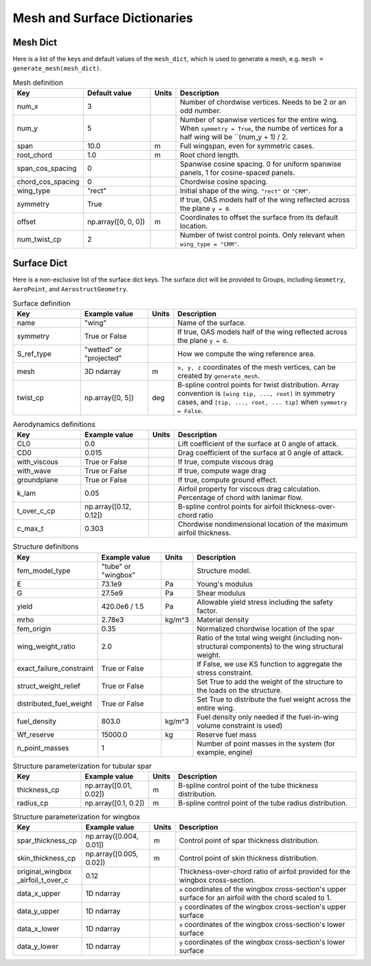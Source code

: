 .. _Mesh and Surface Dict:

Mesh and Surface Dictionaries
=============================

Mesh Dict
---------

Here is a list of the keys and default values of the ``mesh_dict``, which is used to generate a mesh, e.g. ``mesh = generate_mesh(mesh_dict)``.

.. list-table:: Mesh definition
    :widths: 20 20 5 55
    :header-rows: 1

    * - Key
      - Default value
      - Units
      - Description
    * - num_x
      - 3
      - 
      - Number of chordwise vertices. Needs to be 2 or an odd number.
    * - num_y
      - 5
      - 
      - Number of spanwise vertices for the entire wing. When ``symmetry = True``, the numbe of vertices for a half wing will be ``(num_y + 1) / 2.
    * - span
      - 10.0
      - m
      - Full wingspan, even for symmetric cases. 
    * - root_chord
      - 1.0
      - m
      - Root chord length.
    * - span_cos_spacing
      - 0
      - 
      - Spanwise cosine spacing. 0 for uniform spanwise panels, 1 for cosine-spaced panels.
    * - chord_cos_spacing
      - 0
      - 
      - Chordwise cosine spacing.
    * - wing_type
      - "rect"
      - 
      - Initial shape of the wing. ``"rect"`` or ``"CRM"``.
    * - symmetry
      - True
      - 
      - If true, OAS models half of the wing reflected across the plane ``y = 0``.
    * - offset
      - np.array([0, 0, 0])
      - m
      - Coordinates to offset the surface from its default location.
    * - num_twist_cp
      - 2
      - 
      - Number of twist control points. Only relevant when ``wing_type = "CRM"``.
 

Surface Dict
------------
Here is a non-exclusive list of the surface dict keys.
The surface dict will be provided to Groups, including ``Geometry``, ``AeroPoint``, and ``AerostructGeometry``.

.. list-table:: Surface definition
    :widths: 20 20 5 55
    :header-rows: 1

    * - Key
      - Example value
      - Units
      - Description
    * - name
      - "wing"
      - 
      - Name of the surface.
    * - symmetry
      - True or False
      - 
      - If true, OAS models half of the wing reflected across the plane ``y = 0``.
    * - S_ref_type
      - "wetted" or "projected"
      - 
      - How we compute the wing reference area.
    * - mesh
      - 3D ndarray
      - m
      - ``x, y, z`` coordinates of the mesh vertices, can be created by ``generate_mesh``.
    * - twist_cp
      - np.array([0, 5])
      - deg
      - B-spline control points for twist distribution. Array convention is ``[wing tip, ..., root]`` in symmetry cases, and ``[tip, ..., root, ... tip]`` when ``symmetry = False``.

.. list-table:: Aerodynamics definitions
    :widths: 20 20 5 55
    :header-rows: 1

    * - Key
      - Example value
      - Units
      - Description
    * - CL0
      - 0.0
      - 
      - Lift coefficient of the surface at 0 angle of attack.
    * - CD0
      - 0.015
      - 
      - Drag coefficient of the surface at 0 angle of attack.
    * - with_viscous
      - True or False
      - 
      - If true, compute viscous drag
    * - with_wave
      - True or False
      - 
      - If true, compute wage drag
    * - groundplane
      - True or False
      - 
      - If true, compute ground effect.
    * - k_lam
      - 0.05
      - 
      - Airfoil property for viscous drag calculation. Percentage of chord with lanimar flow.
    * - t_over_c_cp
      - np.array([0.12, 0.12])
      - 
      - B-spline control points for airfoil thickness-over-chord ratio
    * - c_max_t
      - 0.303
      - 
      - Chordwise nondimensional location of the maximum airfoil thickness.

.. list-table:: Structure definitions
    :widths: 20 20 5 55
    :header-rows: 1

    * - Key
      - Example value
      - Units
      - Description
    * - fem_model_type
      - "tube" or "wingbox"
      - 
      - Structure model.
    * - E
      - 73.1e9
      - Pa
      - Young's modulus
    * - G
      - 27.5e9
      - Pa
      - Shear modulus
    * - yield
      - 420.0e6 / 1.5
      - Pa
      - Allowable yield stress including the safety factor.
    * - mrho
      - 2.78e3
      - kg/m^3
      - Material density
    * - fem_origin
      - 0.35
      - 
      - Normalized chordwise location of the spar
    * - wing_weight_ratio
      - 2.0
      - 
      - Ratio of the total wing weight (including non-structural components) to the wing structural weight.
    * - exact_failure_constraint
      - True or False
      - 
      - If False, we use KS function to aggregate the stress constraint.
    * - struct_weight_relief
      - True or False
      - 
      - Set True to add the weight of the structure to the loads on the structure.
    * - distributed_fuel_weight
      - True or False
      - 
      - Set True to distribute the fuel weight across the entire wing.
    * - fuel_density
      - 803.0
      - kg/m^3
      - Fuel density only needed if the fuel-in-wing volume constraint is used)
    * - Wf_reserve
      - 15000.0
      - kg
      - Reserve fuel mass
    * - n_point_masses
      - 1
      - 
      - Number of point masses in the system (for example, engine)


.. list-table:: Structure parameterization for tubular spar
    :widths: 20 20 5 55
    :header-rows: 1

    * - Key
      - Example value
      - Units
      - Description
    * - thickness_cp
      - np.array([0.01, 0.02])
      - m
      - B-spline control point of the tube thickness distribution.
    * - radius_cp
      - np.array([0.1, 0.2])
      - m
      - B-spline control point of the tube radius distribution.

.. list-table:: Structure parameterization for wingbox
    :widths: 20 20 5 55
    :header-rows: 1

    * - Key
      - Example value
      - Units
      - Description
    * - spar_thickness_cp
      - np.array([0.004, 0.01])
      - m
      - Control point of spar thickness distribution.
    * - skin_thickness_cp
      - np.array([0.005, 0.02])
      - m
      - Control point of skin thickness distribution.
    * - original_wingbox _airfoil_t_over_c
      - 0.12
      - 
      - Thickness-over-chord ratio of airfoil provided for the wingbox cross-section.
    * - data_x_upper
      - 1D ndarray
      - 
      - ``x`` coordinates of the wingbox cross-section's upper surface for an airfoil with the chord scaled to 1.
    * - data_y_upper
      - 1D ndarray
      - 
      - ``y`` coordinates of the wingbox cross-section's upper surface
    * - data_x_lower
      - 1D ndarray
      - 
      - ``x`` coordinates of the wingbox cross-section's lower surface
    * - data_y_lower
      - 1D ndarray
      - 
      - ``y`` coordinates of the wingbox cross-section's lower surface

..
  TODO: list default values (if any), and whethre each key is required or optional.